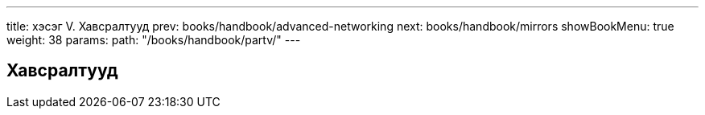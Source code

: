 ---
title: хэсэг V. Хавсралтууд
prev: books/handbook/advanced-networking
next: books/handbook/mirrors
showBookMenu: true
weight: 38
params:
  path: "/books/handbook/partv/"
---

[[appendices]]
== Хавсралтууд
